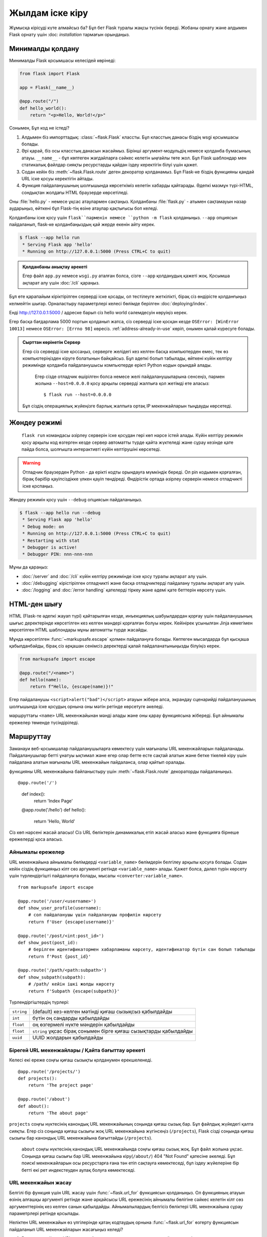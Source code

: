 Жылдам іске кіру
==========

Жұмысқа кірісуді күте алмайсыз ба? Бұл бет Flask туралы жақсы түсінік береді.
Жобаны орнату және алдымен Flask орнату үшін :doc: `installation` тармағын орындаңыз.


Минималды қолдану
---------------------

Минималды Flask қосымшасы келесідей көрінеді:

.. code-block:: python

    from flask import Flask

    app = Flask(__name__)

    @app.route("/")
    def hello_world():
        return "<p>Hello, World!</p>"

Сонымен, Бұл код не істеді?

1. Алдымен біз импорттадық: :class:`~flask.Flask` классты. Бұл класстың данасы біздің wsgi қосымшасы болады.
2. Әрі қарай, біз осы класстың данасын жасаймыз. Бірінші аргумент-модульдің немесе қолданба бумасының атауы. ``__name__`` - бұл көптеген жағдайларға сәйкес келетін ыңғайлы төте жол. Бұл Flask шаблондар мен статикалық файлдар сияқты ресурстарды қайдан іздеу керектігін білуі үшін қажет.
3. Содан кейін біз  :meth:`~flask.Flask.route`  деген декоратор қолданамыз. Бұл Flask-ке біздің функцияны қандай URL іске қосуы керектігін айтады.
4. Функция пайдаланушының шолғышында көрсеткіміз келетін хабарды қайтарады. Әдепкі мазмұн түрі-HTML, сондықтан жолдағы HTML браузерде көрсетіледі.

Оны :file:`hello.py` - немесе ұқсас атаулармен сақтаңыз. Қолданбаны :file:`flask.py` - атымен сақтамауын назар аударыңыз, өйткені бұл Flask-тің өзіне атаулар қақтығысы боп келеді.

Қолданбаны іске қосу үшін ``flask``пәрменін немесе ``python -m flask`` қолданыңыз.
``--app`` опциясын пайдаланып, flask-ке қолданбаңыздың қай жерде екенін айту керек.

.. code-block:: text

    $ flask --app hello run
     * Serving Flask app 'hello'
     * Running on http://127.0.0.1:5000 (Press CTRL+C to quit)

.. admonition:: Қолданбаны анықтау әрекеті

    Егер файл ``app.py`` немесе ``wsgi.py``  аталған болса,  сізге ``--app`` қолданудың қажеті жоқ. 
    Қосымша ақпарат алу үшін :doc:`/cli` қараңыз.

Бұл өте қарапайым кіріктірілген серверді іске қосады, ол тестілеуге жеткілікті, бірақ сіз өндірісте қолданғыңыз келмейтін шығар. Орналастыру параметрлері келесі бөлімде берілген :doc:`deploying/index`.

Енді http://127.0.0.1:5000 / адреске барып сіз hello world сәлемдесуін көруіңіз керек.

Егер басқа бағдарлама 5000 портын қолданып жатса, сіз серверді іске қосқан кезде ``OSError: [WinError 10013]`` немесе ``OSError: [Errno 98]`` көресіз. :ref:`address-already-in-use` көріп, онымен қалай күресуге болады.

.. _public-server:

.. admonition:: Сырттан көрінетін Сервер

  Егер сіз серверді іске қоссаңыз, серверге желідегі кез келген басқа компьютерден емес, тек өз компьютеріңізден кіруге болатынын байқайсыз.  Бұл әдепкі болып табылады, өйткені күйін келтіру режимінде қолданба пайдаланушысы компьютерде ерікті Python кодын орындай алады.

   Егер сізде отладчик өшірілген болса немесе желі пайдаланушыларына сенсеңіз, пәрмен жолына  ``--host=0.0.0.0`` қосу арқылы серверді жалпыға қол жетімді ете аласыз::

       $ flask run --host=0.0.0.0

  Бұл сіздің операциялық жүйеңізге барлық жалпыға ортақ IP мекенжайларын тыңдауды көрсетеді.

Жөндеу режимі
----------

 ``flask run``  командасы әзірлеу серверін іске қосудан гөрі көп нәрсе істей алады. Күйін келтіру режимін қосу арқылы код өзгерген кезде сервер автоматты түрде қайта жүктеледі және сұрау кезінде қате пайда болса, шолғышта интерактивті күйін келтірушіні көрсетеді.

.. image:: _static/debugger.png
    :align: center
    :class: screenshot
    :alt: The interactive debugger in action.

.. warning::

   Отладчик браузерден Python - да ерікті кодты орындауға мүмкіндік береді. Ол pin кодымен қорғалған, бірақ бәрібір қауіпсіздікке үлкен қауіп төндіреді. Өндірістік ортада әзірлеу серверін немесе отладчикті іске қоспаңыз.

Жөндеу режимін қосу үшін ``--debug`` опциясын пайдаланыңыз.

.. code-block:: text

    $ flask --app hello run --debug
     * Serving Flask app 'hello'
     * Debug mode: on
     * Running on http://127.0.0.1:5000 (Press CTRL+C to quit)
     * Restarting with stat
     * Debugger is active!
     * Debugger PIN: nnn-nnn-nnn

Мұны да қараңыз:

-   :doc:`/server` and :doc:`/cli` күйін келтіру режимінде іске қосу туралы ақпарат алу үшін.
-   :doc:`/debugging`  кірістірілген отладчикті және басқа отладчиктерді пайдалану туралы ақпарат алу үшін.
-   :doc:`/logging` and :doc:`/error handling`  қателерді тіркеу және әдемі қате беттерін көрсету үшін.


HTML-ден шығу
-------------

HTML (Flask-те әдепкі жауап түрі) қайтарылған кезде, инъекциялық шабуылдардан қорғау үшін пайдаланушының шығыс деректерінде көрсетілген кез келген мәндері қорғалған болуы керек. Кейінірек ұсынылған Jinja көмегімен көрсетілген HTML шаблондары мұны автоматты түрде жасайды.

Мұнда көрсетілген   :func:`~markupsafe.escape`  қолмен пайдалануға болады.
Көптеген мысалдарда бұл қысқаша қабылданбайды, бірақ сіз әрқашан сенімсіз деректерді қалай пайдаланатыныңызды білуіңіз керек.

.. code-block:: python

    from markupsafe import escape

    @app.route("/<name>")
    def hello(name):
        return f"Hello, {escape(name)}!"

Егер пайдаланушы ``<script>alert("bad")</script>`` атауын жібере алса, экрандау сценарийді пайдаланушының шолғышында іске қосудың орнына оны мәтін ретінде көрсетуге әкеледі.

маршруттағы ``<name>`` URL мекенжайынан мәнді алады және оны қарау функциясына жібереді. Бұл айнымалы ережелер төменде түсіндіріледі.

Маршруттау
-------

Заманауи веб-қосымшалар пайдаланушыларға көмектесу үшін мағыналы URL мекенжайларын пайдаланады. Пайдаланушылар бетті ұнатуы ықтимал және егер олар бетте есте сақтай алатын және бетке тікелей кіру үшін пайдалана алатын мағыналы URL мекенжайын пайдаланса, олар қайтып оралады.

функцияны URL мекенжайына байланыстыру үшін :meth:`~flask.Flask.route`  декораторды пайдаланыңыз. ::

@app.route('/')
    def index():
        return 'Index Page'

    @app.route('/hello')
    def hello():
        return 'Hello, World'

Сіз көп нәрсені жасай аласыз! Сіз URL бөліктерін динамикалық етіп жасай аласыз және функцияға бірнеше ережелерді қоса аласыз.

Айнымалы ережелер
``````````````

URL мекенжайына айнымалы бөлімдерді ``<variable_name>`` бөлімдерін белгілеу арқылы қосуға болады. Содан кейін сіздің функцияңыз кілт сөз аргументі ретінде ``<variable_name>``  алады. Қажет болса, дәлел түрін көрсету үшін түрлендіргішті пайдалануға болады, мысалы ``<converter:variable_name>``. ::

    from markupsafe import escape

    @app.route('/user/<username>')
    def show_user_profile(username):
        # сол пайдаланушы үшін пайдаланушы профилін көрсету
        return f'User {escape(username)}'

    @app.route('/post/<int:post_id>')
    def show_post(post_id):
        # берілген идентификатормен хабарламаны көрсету, идентификатор бүтін сан болып табылады
        return f'Post {post_id}'

    @app.route('/path/<path:subpath>')
    def show_subpath(subpath):
        # /path/ кейін ішкі жолды көрсету
        return f'Subpath {escape(subpath)}'

Түрлендіргіштердің түрлері:

========== ==========================================
``string``  (default) кез-келген мәтінді қиғаш сызықсыз қабылдайды
``int``     бүтін оң сандарды қабылдайды
``float``   оң өзгермелі нүкте мәндерін қабылдайды
``float``   ``string`` ұқсас бірақ сонымен бірге қиғаш сызықтарды қабылдайды
``uuid``    UUID жолдарын қабылдайды
========== ==========================================


Бірегей URL мекенжайлары / Қайта бағыттау әрекеті
``````````````````````````````````

Келесі екі ереже соңғы қиғаш сызықты қолданумен ерекшеленеді. ::

    @app.route('/projects/')
    def projects():
        return 'The project page'

    @app.route('/about')
    def about():
        return 'The about page'

``projects`` соңғы нүктесінің канондық URL мекенжайының соңында қиғаш сызық бар. Бұл файлдық жүйедегі қалта сияқты. Егер сіз соңында қиғаш сызығы жоқ URL мекенжайына жүгінсеңіз (``/projects``), Flask сізді соңында қиғаш сызығы бар канондық URL мекенжайына бағыттайды (``/projects``).

 ``about`` соңғы нүктесінің канондық URL мекенжайында соңғы қиғаш сызық жоқ. Бұл файл жолына ұқсас. Соңында қиғаш сызығы бар URL мекенжайына кіру(``/about/``) 404 "Not Found" қатесіне әкеледі. Бұл поискl мекенжайларын осы ресурстарға ғана тән етіп сақтауға көмектеседі, бұл іздеу жүйелеріне бір бетті екі рет индекстеуден аулақ болуға көмектеседі.


.. _url-building:

URL мекенжайын жасау
````````````

Белгілі бір функция үшін URL жасау үшін :func:`~flask.url_for` функциясын қолданыңыз. Ол функцияның атауын өзінің алғашқы аргументі ретінде және әрқайсысы URL ережесінің айнымалы бөлігіне сәйкес келетін кілт сөз аргументтерінің кез келген санын қабылдайды. Айнымалылардың белгісіз бөліктері URL мекенжайына сұрау параметрлері ретінде қосылады.

Неліктен URL мекенжайын  өз үлгілерінде қатаң кодтаудың орнына :func:`~flask.url_for` өзгерту функциясын пайдаланып URL мекенжайларын жасағыңыз келедi?

1. Реверсия көбінесе URL мекенжайларын қатаң кодтауға қарағанда айқынырақ болады.
2. Қатты бағдарламаланған URL мекенжайларын қолмен өзгерту қажеттілігін есте сақтаудың орнына URL мекенжайларын бір уақытта өзгертуге болады.
3. URL мекенжайын құру арнайы таңбаларды қорғауды мөлдір түрде өңдейді.
4. Жасалған жолдар әрқашан абсолютті болып табылады, бұл браузерлердегі салыстырмалы жолдардың күтпеген әрекетін болдырмайды.
5. Егер сіздің қосымшаңыз URL мекен-жайының түбірлік каталогынан тыс орналастырылған болса, мысалы, ``/``/my application`` орнына ``/``,  :func:`~flask.url_for` мұны сіз үшін дұрыс өңдейді.

Мысалы, мұнда біз :meth:`~flask.Flask.test_request_context` әдісін қолданып көреміз :func:`~flask.url_for`. :meth:`~flask.Flask.test_request_context. Flask-ке Python қабығын қолданған кезде де сұрауды өңдейтін сияқты әрекет етуді айтады. Қараңыз :ref:`context-locals`.

.. code-block:: python

    from flask import url_for

    @app.route('/')
    def index():
        return 'index'

    @app.route('/login')
    def login():
        return 'login'

    @app.route('/user/<username>')
    def profile(username):
        return f'{username}\'s profile'

    with app.test_request_context():
        print(url_for('index'))
        print(url_for('login'))
        print(url_for('login', next='/'))
        print(url_for('profile', username='John Doe'))

.. code-block:: text

    /
    /login
    /login?next=/
    /user/John%20Doe


HTTP әдістері
````````````

Веб-қосымшалар URL мекенжайларына кірген кезде әртүрлі HTTP әдістерін қолданады. Flask-пен жұмыс істеу кезінде HTTP әдістерімен танысу керек. Әдепкі бойынша, маршрут тек``GET`` сұрауларына жауап береді. Сіз  әр түрлі HTTP әдістерін өңдеуге арналған маршрут :meth:`~flask.Flask.route` Декоратортын ``methods`` аргументін пайдалана аласыз.
::

    from flask import request

    @app.route('/login', methods=['GET', 'POST'])
    def login():
        if request.method == 'POST':
            return do_the_login()
        else:
            return show_the_login_form()

Жоғарыдағы мысалда маршруттың барлық әдістері бір функцияда сақталады, бұл әрбір бөлік кейбір жалпы деректерді пайдаланса пайдалы болуы мүмкін.

Сондай-ақ, әртүрлі әдістерге арналған көріністерді әртүрлі функцияларға бөлуге болады. Flask келесі маршруттарды жобалау үшін төте жолды ұсынады:  :meth:`~flask.Flask.get` ,   :meth:`~flask.Flask.get` және т. б. әрбір жалпы HTTP әдісі үшін.

.. code-block:: python

    @app.get('/login')
    def login_get():
        return show_the_login_form()

    @app.post('/login')
    def login_post():
        return do_the_login()

Егер ``GET`` болса, Flask автоматты түрде  ``HEAD`` әдісін қолдайды және   `HTTP RFC`_ сәйкес  ``HEAD`` сұрауларын өңдейді. Сол сияқты,  ``OPTIONS`` сіз үшін автоматты түрде жүзеге асырылады.

.. _HTTP RFC: https://www.ietf.org/rfc/rfc2068.txt

Статикалық файлдар
------------

Динамикалық веб-қосымшаларға статикалық файлдар қажет. Әдетте CSS және JavaScript файлдары сол жерден алынады. Ең дұрысы, сіздің веб-серверіңіз сізге қызмет ету үшін конфигурацияланған, бірақ оны әзірлеу кезінде Flask жасай алады. Тек қалтаны жасаңыз :file:`static`пакетте немесе модульдің жанында`static` және ол қолданбадағы ``/static`` мекенжайында қол жетімді болады.

Статикалық файлдар үшін URL мекенжайларын жасау үшін арнайы ``'static'`` соңғы нүкте атауын пайдаланыңыз::

    url_for('static', filename='style.css')

Файл файлдық жүйеде келесідей сақталуы керек: :file:`static/style.css`.

Көрсету үлгілері
-------------------

Python-дан HTML жасау қызық емес және іс жүзінде өте қиын, өйткені қолданбаның қауіпсіздігін қамтамасыз ету үшін HTML-ді өзіңіз қорғауыңыз керек. Сол үшін Flask  -  `Jinja2 <https://pallets projects.com/p/jinja/>` -  шаблон қозғалтқышы автоматты түрде орнатады

Үлгілерді кез келген түрдегі мәтіндік файл жасау үшін пайдалануға болады. Веб-қосымшалар үшін Сіз бірінші кезекте HTML беттерін жасайсыз, бірақ сіз markdown, электрондық пошталарға арналған қарапайым мәтін және басқаларын жасай аласыз.

HTML, CSS және басқа веб-API-ге сілтеме жасау үшін 'MDN Web Docs'_.

.. _MDN Web Docs: https://developer.mozilla.org/

Үлгіні көрсету үшін :func:`~flask.render_template` әдісті қолдануға болады . Сізге тек шаблон атауын және шаблон қозғалтқышына кілт сөз аргументтері ретінде бергіңіз келетін айнымалыларды көрсету керек. Міне, үлгіні қалай салу керектігінің қарапайым мысалы::

    from flask import render_template

    @app.route('/hello/')
    @app.route('/hello/<name>')
    def hello(name=None):
        return render_template('hello.html', name=name)

Flask үлгілерді :file:`templates ' қалтасынан іздейді. Сонымен, егер сіздің қосымшаңыз модуль болса, онда бұл қалта сол модульдің қасында, егер ол пакет болса, онда ол сіздің пакетіңіздің ішінде болады:

**Кейс 1**: a module::

    /application.py
    /templates
        /hello.html

**Кейс 2**: a package::

    /application
        /__init__.py
        /templates
            /hello.html

Шаблондар жасау үшін Сіз Jinja2 шаблондарының барлық күшін пайдалана аласыз. Jinja2 үлгісі бойынша ресми құжаттаманы <https://jinja.palletsprojects.com/templates / > ' _  қосымша ақпарат алу үшін.

Міне мысал үлгісі:

.. sourcecode:: html+jinja

    <!doctype html>
    <title>Hello from Flask</title>
    {% if name %}
      <h1>Hello {{ name }}!</h1>
    {% else %}
      <h1>Hello, World!</h1>
    {% endif %}

Үлгілердің ішінде сізге :data:`~flask.Flask.config`, :class:`~flask.request`, :class:`~flask.session` және :class:`~flask.g` [#]_ қол жетімді нысандар , сондай-ақ пен мүмкіндіктер:  :func:`~flask.url_for` және :func:`~flask.get_flashed_messages`

Үлгілер, егер мұрагерлік қолданылса, әсіресе пайдалы. Егер сіз оның қалай жұмыс істейтінін білгіңіз келсе, қараңыз :doc:`patterns/template inheritance`. Негізінде, шаблондардың мұрагері әр бетте белгілі бір элементтерді сақтауға мүмкіндік береді (мысалы, үстіңгі деректеме, Навигация және төменгі деректеме).

Автоматты экрандау қосулы, сондықтан ``name`` HTML болса, ол автоматты түрде қорғалады. Егер сіз айнымалыға сене алсаңыз және оның қауіпсіз HTML болатынын білсеңіз (мысалы, ол Уики белгілеуді HTML-ге түрлендіретін модульден алынғандықтан), оны қауіпсіз деп белгілеуге болады :class:`~markupsafe.Markup`  немесе ``|safe``  сүзгісін қолдану арқылы белгілеу класы. Қосымша мысалдар алу үшін Jinja2 құжаттамасын қараңыз.

Міне, қалай жұмыс істейтіні туралы қысқаша кіріспе :class:`~markupsafe.Markup`.Белгілеу класы жұмыс істейді::

    >>> from markupsafe import Markup
    >>> Markup('<strong>Hello %s!</strong>') % '<blink>hacker</blink>'
    Markup('<strong>Hello &lt;blink&gt;hacker&lt;/blink&gt;!</strong>')
    >>> Markup.escape('<blink>hacker</blink>')
    Markup('&lt;blink&gt;hacker&lt;/blink&gt;')
    >>> Markup('<em>Marked up</em> &raquo; HTML').striptags()
    'Marked up » HTML'

.. versionchanged:: 0.5

   Autoescaping is no longer enabled for all templates.  The following
   extensions for templates trigger autoescaping: ``.html``, ``.htm``,
   ``.xml``, ``.xhtml``.  Templates loaded from a string will have
   autoescaping disabled.

.. [#] Бұл нысанның не екенін білмейсіз  :class:`~flask.g`? Бұл ақпаратты өз қажеттіліктеріңіз үшін сақтауға болатын нәрсе. Құжаттаманы қараңыз: сынып:class:`flask.g` and :doc:`patterns/sqlite3`.


Сұрау деректеріне қол жеткізу
----------------------

Веб-қосымшалар үшін клиент серверге жіберетін деректерге жауап беру өте маңызды. Flask - те бұл ақпаратты global :class:`~flask.request` нысанмен ұсынылған . Егер сізде Python тәжірибесі болса, Сіз бұл нысанның қалай жаһандық болуы және Flask қалай қауіпсіз қала алады деген сұрақтар туындауы мүмкін. Жауап жергілікті тұрғындардың контекстінде:


.. _context-locals:

Context Locals
``````````````

.. admonition:: Insider Information

  Егер сіз оның қалай жұмыс істейтінін және жергілікті контексттермен тестілерді қалай жүзеге асыруға болатындығын түсінгіңіз келсе, осы бөлімді оқып шығыңыз, әйтпесе оны өткізіп жіберіңіз.

Flask-Тегі кейбір нысандар жаһандық нысандар болып табылады, бірақ әдеттегі түрі емес. Бұл нысандар іс жүзінде белгілі бір контекст үшін жергілікті объектілерге арналған прокси-серверлер болып табылады.  Қандай толық ауыз.  Бірақ оны түсіну өте оңай.

Контекст өңдеу ағыны деп елестетіп көріңіз. Сұраныс келіп веб-сервер Жаңа ағын құруды шешеді (немесе басқа нәрсе, негізгі объект ағындардан басқа параллелизм жүйелерімен жұмыс істей алады). Flash ішкі сұраныстарды өңдеуді іске қосқанда, ол ағымдағы ағынның белсенді контекст екенін анықтайды және ағымдағы қолданба мен wsgi орталарын осы контекстке (ағынға) байланыстырады. Ол бұл түрде жасайды, сол бір қолданба басқа қолданбаны ақаусыз шақыра алады.

Сонымен, бұл сіз үшін нені білдіреді? Негізінде, егер сіз модульдік тестілеу сияқты нәрсені жасамасаңыз, бұл жағдайды мүлдем елемеуге болады. Сұрау нысанына тәуелді код кенеттен үзілетінін екенін байқа-аласыз , себебі сұрау нысаны жоқ. Шешім: сұрау нысанын өздігінен құру және оны контекстке байланыстыру. Модульдік тестілеудің ең оңай шешімі :meth:`~flask.Flask.test_request_context` . ``with`` операторымен бірге ол сынақ сұрауын байланыстырады, осылайша сіз онымен әрекеттесе аласыз. Міне мысал:: 

    from flask import request

    with app.test_request_context('/hello', method='POST'):
        # now you can do something with the request until the
        # end of the with block, such as basic assertions:
        assert request.path == '/hello'
        assert request.method == 'POST'

Тағы бір мүмкіндік бүкіл wsgi ортасын беру
:meth:`~flask.Flask.request_context` method::

    with app.request_context(environ):
        assert request.method == 'POST'

Сұрау нысаны
``````````````````

Сұрау нысаны API бөлімінде құжатталған және біз оны мұнда егжей-тегжейлі қарастырмаймыз (:class:`~flask.Request`). Міне, кейбір кең таралған операцияларға жалпы шолу. Ең алдымен, оны ``flask`` модулінен импорттау керек::

    from flask import request

Ағымдағы сұрау әдісі :attr:`~flask.Request.method`. Пішін деректеріне қол жеткізу үшін 
(``POST``немесе ``PUT``сұрауында берілген деректер)  :attr:`~flask.Request.form` атрибутты пайдалануға болады . Жоғарыда аталған екі атрибуттың толық мысалы::

    @app.route('/login', methods=['POST', 'GET'])
    def login():
        error = None
        if request.method == 'POST':
            if valid_login(request.form['username'],
                           request.form['password']):
                return log_the_user_in(request.form['username'])
            else:
                error = 'Invalid username/password'
        # the code below is executed if the request method
        # was GET or the credentials were invalid
        return render_template('login.html', error=error)

Егер кілт ``form`` атрибутында болмаса не болады? Бұл жағдайда арнайы :exc:`KeyError`пайда болады. Сіз оны стандартты ретінде ұстай аласыз :exc:`KeyError`, бірақ олай етпесеңіз, оның орнына қате HTTP 400 сұрауының қате беті көрсетіледі. Осылайша, көптеген жағдайларда сіз бұл мәселеге тап болмайсыз.

URL (``?key=value``)  мекенжайында көрсетілген параметрлерге қол жеткізу үшін, сіз :attr:`~flask.Request.args` attribute:: пайдалана аласыз

    searchword = request.args.get('key', '')

Біз URL параметрлеріне `get`  арқылы немесе  :exc:`KeyError` арқылы ұстап алып қол жеткізуді ұсынамыз , өйткені пайдаланушылар URL мекенжайын өзгерте алады, бұл жағдайда оларға 400 қате сұрауы бар бетті ұсыну пайдаланушыға ыңғайлы болмайды.

Request объектісінің әдістері мен атрибуттарының толық тізімін алу үшін  :class:`~flask.Request` құжаттамаға өтіңіз  .


Download files
````````````

Жүктелген файлдарды Flask көмегімен оңай өңдеуге болады. HTML формасында  ``enctype="multipart/form-data"`` атрибутын орнатуды ұмытпаңыз, әйтпесе браузер сіздің файлдарыңызды мүлдем жібермейді.

Жүктелген файлдар жадта немесе файлдық жүйенің уақытша орналасуында сақталады. Бұл файлдарға :attr:`~flask.request.files` жерден қарап, сұрау обьектердін атрибутқа кіруге болады . Жүктелген әрбір файл осы сөздікте сақталады.  Ол стандартты Python :class:`file` нысаны сияқты әрекет етеді, бірақ сонымен бірге :meth:`~werkzeug.datastructures.FileStorage.save`.Бұл файлды сервер файлдық жүйесінде сақтауға мүмкіндік беретін әдіс. Міне, оның қалай жұмыс істейтінін көрсететін қарапайым мысал::

    from flask import request

    @app.route('/upload', methods=['GET', 'POST'])
    def upload_file():
        if request.method == 'POST':
            f = request.files['the_file']
            f.save('/var/www/uploads/uploaded_file.txt')
        ...

Егер сіз файл сіздің қосымшаңызға жүктелмес бұрын клиентте қалай аталғанын білгіңіз келсе, оған қол жеткізе аласыз :attr:`~werkzeug.datastructures.FileStorage.filename`  атрибуты. Дегенмен, бұл мән жалған болуы мүмкін екенін есте сақтаңыз, сондықтан бұл мәнге ешқашан сенбеңіз. Файлды серверде сақтау үшін клиент файлының атын пайдаланғыңыз келсе, оны :func:`~werkzeug.utils.secure_filename` функция арқылы жіберіңіз ::

    from werkzeug.utils import secure_filename

    @app.route('/upload', methods=['GET', 'POST'])
    def upload_file():
        if request.method == 'POST':
            file = request.files['the_file']
            file.save(f"/var/www/uploads/{secure_filename(file.filename)}")
        ...

Толығырақ мысалдар алу үшін қараңыз: :doc:`patterns/fileuploads`.

Кукилар
```````

Cookie файлдарына қол жеткізу үшін :attr:`~flask.Response.set_cookie` атрибутын қолданыз. Cookies орнату үшін :attr:`~flask.Response.set_cookie`жауап обьектердін әдістерін қолдануға болады. Клиент жіберетін барлық cookie файлдармен сөздік жауап обьектердін :attr:`~flask.Request.cookies` атрибут. Егер сіз сеанстарды пайдаланғыңыз келсе, cookie файлдарын тікелей пайдаланбаңыз, оның орнына Flask ішіндегі :ref:`sessions` пайдаланыңыз, бұл сізге cookie файлдарының үстіне қауіпсіздік қосады.

Кукиларды оқу::

    from flask import request

    @app.route('/')
    def index():
        username = request.cookies.get('username')
        # use cookies.get(key) instead of cookies[key] to not get a
        # KeyError if the cookie is missing.

Кукиларды сақтау::

    from flask import make_response

    @app.route('/')
    def index():
        resp = make_response(render_template(...))
        resp.set_cookie('username', 'the username')
        return resp

Куки файлдары жауап нысандарға орнатылғанын ескеріңіз. Сіз әдетте шолу функцияларынан жолдарды қайтаратындықтан, Flask оларды сіз үшін жауап нысандарына түрлендіреді. Егер сіз мұны нақты жасағыңыз келсе, Сіз :meth:`~flask.make_response` , тек содан кейін оны өзгерте аласыз.

Кейде сізге cookie файлын жауап нысаны әлі жоқ жерде орнату қажет болуы мүмкін. Бұл :doc:`patterns/deferredcallbacks` арқылы мүмкін болады .

Бұл туралы  :ref:`about-responses` да қараңыз.

Қайта бағыттау және қателер
--------------------

Пайдаланушыны басқа соңғы нүктеге бағыттау үшін :func:`~flask.redirect` функциясын қолдаңыз; қате кодымен сұрауды мерзімінен бұрын тоқтату үшін :func:`~flask.abort` функциясын қолданыңыз::

    from flask import abort, redirect, url_for

    @app.route('/')
    def index():
        return redirect(url_for('login'))

    @app.route('/login')
    def login():
        abort(401)
        this_is_never_executed()

Бұл өте мағынасыз мысал, өйткені пайдаланушы индекстен кіре алмайтын бетке бағытталады (401 кіруге тыйым салынғанын білдіреді), бірақ ол оның қалай жұмыс істейтінін көрсетеді.

Әдепкі бойынша, әрбір қате коды үшін ақ-қара қате беті көрсетіледі. Қате бетін реттегіңіз келсе :meth:`~flask.Flask.errorhandler`  декораторды пайдалана аласыз::

    from flask import render_template

    @app.errorhandler(404)
    def page_not_found(error):
        return render_template('page_not_found.html'), 404

:func:`~flask.render_template` қоңырау шалғаннан кейін ``404``- ке назар аударыңыз. Бұл flask-ке бұл беттің статусы коды 404 болуы керек, бұл "табылмады" дегенді білдіреді. Әдепкі бойынша, 200 мәні келесідей аударылады: бәрі жақсы өтті.

Қосымша ақпарат алу үшін :doc:`error handling` қараңыз.

.. _about-responses:

Жауаптар туралы
---------------

Көру функциясынан қайтарылған мән сіз үшін автоматты түрде жауап нысанына түрлендіріледі. Егер қайтару мәні жол болса, ол жауап беру объектісіне жауап денесі ретінде жол, ````200 OK`` кодтың статусы және mime-type :mime type:`text/html`  түрінде түрлендіріледі. Егер қайтару мәні dict немесе list болса, жауап алу үшін :func:`jsonify`деп аталады. Flask қайтарылған мәндерді жауап нысандарына түрлендіру үшін қолданатын Логика келесідей:

1. Егер жауап нысаны дұрыс түрге қайтарылса, ол тікелей көріністен қайтарылады.
2. Егер бұл жол болса, response нысаны осы деректермен және әдепкі параметрлермен жасалады.
3. Егер бұл жолдарды немесе байттарды қайтаратын итератор немесе генератор болса, ол ағындық жауап ретінде өңделеді.
4. Егер бұл сөздік немесе тізім болса, жауап нысаны :func:`~flask.json.jsonify`.
5. Егер кортеж қайтарылса, кортеждегі элементтер қосымша ақпарат бере алады. Мұндай кортеждер ``(response, status)``,``(response, headers)`` немесе``(response, status, headers)`` түрінде болуы керек. ``status`` мәні күй кодын жоққа шығарады, ал ``headers`` қосымша тақырып мәндерінің тізімі немесе сөздігі болуы мүмкін.
6. Егер бұлардың ешқайсысы жұмыс істемесе, Flask қайтару мәні жарамды WSGI қолданбасы деп есептейді және оны жауап нысанына түрлендіреді.

Егер сіз көрініс ішіндегі алынған жауап нысанына қол жеткізгіңіз келсе, келесі функцияны қолдана аласыз :func:`~flask.make_response`.

Сізде осындай көрініс бар деп елестетіп көріңіз::

    from flask import render_template

    @app.errorhandler(404)
    def not_found(error):
        return render_template('error.html'), 404

Қайтарылған өрнекті :func:`~flask.make_response` және оны өзгерту үшін response нысанын алыңыз, содан кейін оны қайтарыңыз::

    from flask import make_response

    @app.errorhandler(404)
    def not_found(error):
        resp = make_response(render_template('error.html'), 404)
        resp.headers['X-Something'] = 'A value'
        return resp


API-лер мен JSON
``````````````

API жазу кезінде жалпы жауап форматы-JSON. Flask көмегімен осындай API жазуды бастау оңай. Егер сіз көріністен ``dict``немесе ``list``қайтарсаңыз, олар JSON-ға жауап ретінде түрлендіріледі.

.. code-block:: python

    @app.route("/me")
    def me_api():
        user = get_current_user()
        return {
            "username": user.username,
            "theme": user.theme,
            "image": url_for("user_image", filename=user.image),
        }

    @app.route("/users")
    def users_api():
        users = get_all_users()
        return [user.to_json() for user in users]

Бұл кез келген қолдау көрсетілетін JSON деректер түрін сериялайтын  :func:`~flask.json.jsonify` функциясына деректерді жіберуге арналған төте жол. Бұл сөздік немесе тізімдегі барлық деректер JSON форматында сериялануы керек дегенді білдіреді.

Мәліметтер базасының модельдері сияқты күрделі типтер үшін алдымен деректерді жарамды JSON түрлеріне түрлендіру үшін сериялау кітапханасын пайдалану қажет болады. Қауымдастық күрделі қосымшаларды қолдайтын көптеген сериялау кітапханалары мен flask API кеңейтімдерін қолдайды.


.. _sessions:

Сессиялар
--------

Сұрау нысанынан басқа, пайдаланушыға қатысты ақпаратты бір сұраудан екіншісіне сақтауға мүмкіндік беретін :class:`~flask.session`  деп аталатын екінші нысан да бар. Бұл сіз үшін cookie файлдарының үстінде жүзеге асырылады және cookie файлдарына криптографиялық түрде қол қояды. Бұл дегеніміз, пайдаланушы сіздің cookie файлыңыздың мазмұнын көре алады, бірақ қол қою үшін пайдаланылатын құпия кілтті білмесе, оны өзгертпейді.

Сеанстарды пайдалану үшін құпия кілтті орнату керек.  Сеанстар осылай жұмыс істейді::

    from flask import session

    # Set the secret key to some random bytes. Keep this really secret!
    app.secret_key = b'_5#y2L"F4Q8z\n\xec]/'

    @app.route('/')
    def index():
        if 'username' in session:
            return f'Logged in as {session["username"]}'
        return 'You are not logged in'

    @app.route('/login', methods=['GET', 'POST'])
    def login():
        if request.method == 'POST':
            session['username'] = request.form['username']
            return redirect(url_for('index'))
        return '''
            <form method="post">
                <p><input type=text name=username>
                <p><input type=submit value=Login>
            </form>
        '''

    @app.route('/logout')
    def logout():
        # remove the username from the session if it's there
        session.pop('username', None)
        return redirect(url_for('index'))

.. admonition::Жақсы құпия кілттерді қалай жасауға болады

Құпия кілт мүмкіндігінше кездейсоқ болуы керек. Сіздің амалдық жүйеңізде кездейсоқ сандардың криптографиялық генераторына негізделген кездейсоқ деректерді жасаудың тәсілдері бар. 
  :attr:`Flask.secret_key` (or :data:`SECRET_KEY`)
мәнін жылдам жасау үшін келесі пәрменді пайдаланыңыз::

        $ python -c 'import secrets; print(secrets.token_hex())'
        '192b9bdd22ab9ed4d12e236c78afcb9a393ec15f71bbf5dc987d54727823bcbf'

Cookie файлдарына негізделген сеанстар туралы ескерту: Flask сессия нысанына енгізген мәндерді қабылдайды және оларды cookie файлына сериялайды.  Егер сіз кейбір мәндер сұрауларда сақталмайтынын байқасаңыз, cookie файлдары шынымен қосылады және сіз нақты қате туралы хабарлама алмасаңыз, веб-шолғыштар қолдайтын өлшеммен салыстырғанда парағыңыздың жауаптарындағы cookie файлының өлшемін тексеріңіз.

Әдепкі клиент жағындағы сеанстардан басқа, оның орнына сервер жағындағы сеанстарды өңдегіңіз келсе, оны қолдайтын бірнеше Flask кеңейтімдері бар.

Жыпылықтайтын хабарлама
----------------

Жақсы қолданбалар мен пайдаланушы интерфейстері кері байланысқа байланысты. Егер пайдаланушы жеткілікті кері байланыс алмаса, олар қолданбаны жек көруі мүмкін. Flask жыпылықтау жүйесі арқылы пайдаланушыға кері байланыс берудің өте қарапайым әдісін ұсынады. Жыпылықтау жүйесі негізінен сұраудың соңында хабарламаны жазуға және келесі сұрауда (және тек келесі сұрауда) оған қол жеткізуге мүмкіндік береді. Бұл әдетте хабарламаны көрсету үшін орналасу үлгісімен біріктіріледі.

Хабарлама жіберу үшін келесі әдісті қолданыңыз  :func:`~flask.flash` хабарламаларға қол жеткізу үшін Сіз шаблондарда қол жетімді  :func:`~flask.get_flashed_messages`қолдана аласыз. Қараңыз: doc: `үлгілер/жыпылықтау` толық мысал үшін.

Тіркеу
-------

.. versionadded:: 0.3

Кейде Сіз дұрыс болуы керек деректермен айналысатын жағдайға тап болуыңыз мүмкін, бірақ олай емес. Мысалы, сізде серверге HTTP сұрауын жіберетін клиенттік код болуы мүмкін, бірақ ол дұрыс қалыптаспаған сияқты. Бұл Пайдаланушының деректерге араласуынан немесе клиенттік кодтың бұзылуынан туындауы мүмкін. Көп жағдайда мұндай жағдайда ``400 Bad Request``жауап беруге болады, бірақ кейде олай болмайды және код жұмыс істей беруі керек.

Сіз әлі де күдікті нәрсе болғанын тіркегіңіз келуі мүмкін.  Мұнда ағаш кесушілер пайдалы болады.  Flask 0.3 нұсқасынан бастап Тіркеуші сіздің пайдалануыңыз үшін алдын ала конфигурацияланған.

Журнал қоңырауларының кейбір мысалдары::

    app.logger.debug('A value for debugging')
    app.logger.warning('A warning occurred (%d apples)', 42)
    app.logger.error('An error occurred')

Қосымша :attr:`~flask.Flask.logger`- стандартты журнал :class:`~logging.Logger`, сондықтан қосымша ақпарат алу үшін ресми құжаттарға жүгініңіз :mod:`logging`.

:doc:`errorhandling` Қараңыз.


WSGI аралық бағдарламалық жасақтамасына қосылу
--------------------------

Flask қолданбасына WSGI аралық бағдарламалық құралын қосу үшін ``wsgi_app`` қолданбасының атрибутын ораңыз. Мысалы, Nginx жұмыс істеу үшін Werkzeugs
 ::class:`~werkzeug.middleware.proxy_fix. Proxy Fix` аралық бағдарламалық жасақтамасын қолдану:

.. code-block:: python

    from werkzeug.middleware.proxy_fix import ProxyFix
    app.wsgi_app = ProxyFix(app.wsgi_app)

``app`` орау орнына  ``app.wsgi_app``,  ' app ' әлі де Flask қосымшасын көрсетедідегенді білдіреді, аралық бағдарламалық жасақтама емес. Сондықтан сіз `app` бағдарламасын тікелей қолдана және теңшей аласыз.

Flask қосымшаларды орнату
----------------------

Қосымшалар - бұл жалпы тапсырмаларды орындауға көмектесетін пакеттер. Мысалы, Flask-SQLAlchemy - SQLAlchemy қолдауын ұсынады, бұл оны Flask көмегімен пайдалануды жеңілдетеді.

Flask қосамшаларды туралы көбірек ақпаратты мына жерден қараңыз  :doc:`extensions`.

Веб-серверде орналастыру
-------------------------

Жаңа flask қолданбасын орналастыруға дайынсыз ба? :doc:`deploying/index` қараңыз.
